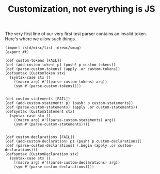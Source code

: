 #+TITLE: Customization, not everything is JS

The very first line of our very first test parser contains an invalid token.
Here's where we allow such things.



#+begin_src gerbil :tangle custom.ss
  (import :std/misc/list :drewc/smug)
  (export #t)

  (def custom-tokens [FAIL])
  (def (add-custom-token! p) (push! p custom-tokens))
  (def (parse-custom-tokens) (apply .or custom-tokens))
  (defsyntax (CustomToken stx)
    (syntax-case stx ()
      ((macro arg) #'((parse-custom-tokens) arg))
      (sym #'(parse-custom-tokens))))


  (def custom-statements [FAIL])
  (def (add-custom-statement! p) (push! p custom-statements))
  (def (parse-custom-statements) (apply .or custom-statements))
  (defsyntax (CustomStatement stx)
    (syntax-case stx ()
      ((macro arg) #'((parse-custom-statements) arg))
      (sym #'(parse-custom-statements))))


  (def custom-declarations [FAIL])
  (def (add-custom-declaration! p) (push! p custom-declarations))
  (def (parse-custom-declarations) (.begin (apply .or custom-declarations)))
  (defsyntax (CustomDeclaration stx)
    (syntax-case stx ()
      ((macro arg) #'((parse-custom-declarations) arg))
      (sym #'(parse-custom-declarations))))

#+end_src



